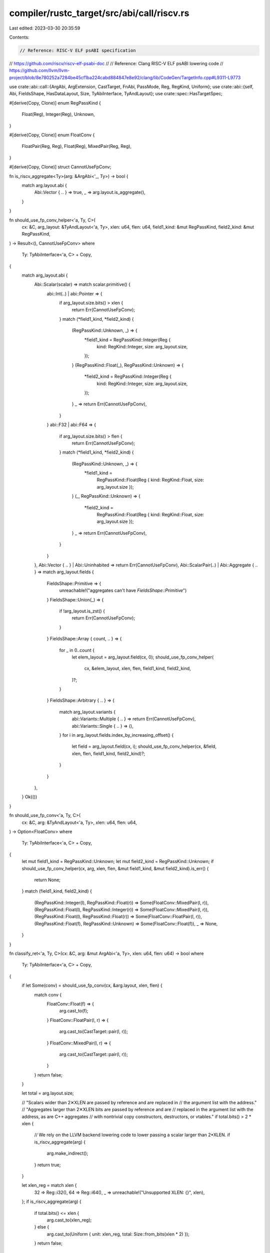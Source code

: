 compiler/rustc_target/src/abi/call/riscv.rs
===========================================

Last edited: 2023-03-30 20:35:59

Contents:

.. code-block:: rs

    // Reference: RISC-V ELF psABI specification
// https://github.com/riscv/riscv-elf-psabi-doc
//
// Reference: Clang RISC-V ELF psABI lowering code
// https://github.com/llvm/llvm-project/blob/8e780252a7284be45cf1ba224cabd884847e8e92/clang/lib/CodeGen/TargetInfo.cpp#L9311-L9773

use crate::abi::call::{ArgAbi, ArgExtension, CastTarget, FnAbi, PassMode, Reg, RegKind, Uniform};
use crate::abi::{self, Abi, FieldsShape, HasDataLayout, Size, TyAbiInterface, TyAndLayout};
use crate::spec::HasTargetSpec;

#[derive(Copy, Clone)]
enum RegPassKind {
    Float(Reg),
    Integer(Reg),
    Unknown,
}

#[derive(Copy, Clone)]
enum FloatConv {
    FloatPair(Reg, Reg),
    Float(Reg),
    MixedPair(Reg, Reg),
}

#[derive(Copy, Clone)]
struct CannotUseFpConv;

fn is_riscv_aggregate<Ty>(arg: &ArgAbi<'_, Ty>) -> bool {
    match arg.layout.abi {
        Abi::Vector { .. } => true,
        _ => arg.layout.is_aggregate(),
    }
}

fn should_use_fp_conv_helper<'a, Ty, C>(
    cx: &C,
    arg_layout: &TyAndLayout<'a, Ty>,
    xlen: u64,
    flen: u64,
    field1_kind: &mut RegPassKind,
    field2_kind: &mut RegPassKind,
) -> Result<(), CannotUseFpConv>
where
    Ty: TyAbiInterface<'a, C> + Copy,
{
    match arg_layout.abi {
        Abi::Scalar(scalar) => match scalar.primitive() {
            abi::Int(..) | abi::Pointer => {
                if arg_layout.size.bits() > xlen {
                    return Err(CannotUseFpConv);
                }
                match (*field1_kind, *field2_kind) {
                    (RegPassKind::Unknown, _) => {
                        *field1_kind = RegPassKind::Integer(Reg {
                            kind: RegKind::Integer,
                            size: arg_layout.size,
                        });
                    }
                    (RegPassKind::Float(_), RegPassKind::Unknown) => {
                        *field2_kind = RegPassKind::Integer(Reg {
                            kind: RegKind::Integer,
                            size: arg_layout.size,
                        });
                    }
                    _ => return Err(CannotUseFpConv),
                }
            }
            abi::F32 | abi::F64 => {
                if arg_layout.size.bits() > flen {
                    return Err(CannotUseFpConv);
                }
                match (*field1_kind, *field2_kind) {
                    (RegPassKind::Unknown, _) => {
                        *field1_kind =
                            RegPassKind::Float(Reg { kind: RegKind::Float, size: arg_layout.size });
                    }
                    (_, RegPassKind::Unknown) => {
                        *field2_kind =
                            RegPassKind::Float(Reg { kind: RegKind::Float, size: arg_layout.size });
                    }
                    _ => return Err(CannotUseFpConv),
                }
            }
        },
        Abi::Vector { .. } | Abi::Uninhabited => return Err(CannotUseFpConv),
        Abi::ScalarPair(..) | Abi::Aggregate { .. } => match arg_layout.fields {
            FieldsShape::Primitive => {
                unreachable!("aggregates can't have `FieldsShape::Primitive`")
            }
            FieldsShape::Union(_) => {
                if !arg_layout.is_zst() {
                    return Err(CannotUseFpConv);
                }
            }
            FieldsShape::Array { count, .. } => {
                for _ in 0..count {
                    let elem_layout = arg_layout.field(cx, 0);
                    should_use_fp_conv_helper(
                        cx,
                        &elem_layout,
                        xlen,
                        flen,
                        field1_kind,
                        field2_kind,
                    )?;
                }
            }
            FieldsShape::Arbitrary { .. } => {
                match arg_layout.variants {
                    abi::Variants::Multiple { .. } => return Err(CannotUseFpConv),
                    abi::Variants::Single { .. } => (),
                }
                for i in arg_layout.fields.index_by_increasing_offset() {
                    let field = arg_layout.field(cx, i);
                    should_use_fp_conv_helper(cx, &field, xlen, flen, field1_kind, field2_kind)?;
                }
            }
        },
    }
    Ok(())
}

fn should_use_fp_conv<'a, Ty, C>(
    cx: &C,
    arg: &TyAndLayout<'a, Ty>,
    xlen: u64,
    flen: u64,
) -> Option<FloatConv>
where
    Ty: TyAbiInterface<'a, C> + Copy,
{
    let mut field1_kind = RegPassKind::Unknown;
    let mut field2_kind = RegPassKind::Unknown;
    if should_use_fp_conv_helper(cx, arg, xlen, flen, &mut field1_kind, &mut field2_kind).is_err() {
        return None;
    }
    match (field1_kind, field2_kind) {
        (RegPassKind::Integer(l), RegPassKind::Float(r)) => Some(FloatConv::MixedPair(l, r)),
        (RegPassKind::Float(l), RegPassKind::Integer(r)) => Some(FloatConv::MixedPair(l, r)),
        (RegPassKind::Float(l), RegPassKind::Float(r)) => Some(FloatConv::FloatPair(l, r)),
        (RegPassKind::Float(f), RegPassKind::Unknown) => Some(FloatConv::Float(f)),
        _ => None,
    }
}

fn classify_ret<'a, Ty, C>(cx: &C, arg: &mut ArgAbi<'a, Ty>, xlen: u64, flen: u64) -> bool
where
    Ty: TyAbiInterface<'a, C> + Copy,
{
    if let Some(conv) = should_use_fp_conv(cx, &arg.layout, xlen, flen) {
        match conv {
            FloatConv::Float(f) => {
                arg.cast_to(f);
            }
            FloatConv::FloatPair(l, r) => {
                arg.cast_to(CastTarget::pair(l, r));
            }
            FloatConv::MixedPair(l, r) => {
                arg.cast_to(CastTarget::pair(l, r));
            }
        }
        return false;
    }

    let total = arg.layout.size;

    // "Scalars wider than 2✕XLEN are passed by reference and are replaced in
    // the argument list with the address."
    // "Aggregates larger than 2✕XLEN bits are passed by reference and are
    // replaced in the argument list with the address, as are C++ aggregates
    // with nontrivial copy constructors, destructors, or vtables."
    if total.bits() > 2 * xlen {
        // We rely on the LLVM backend lowering code to lower passing a scalar larger than 2*XLEN.
        if is_riscv_aggregate(arg) {
            arg.make_indirect();
        }
        return true;
    }

    let xlen_reg = match xlen {
        32 => Reg::i32(),
        64 => Reg::i64(),
        _ => unreachable!("Unsupported XLEN: {}", xlen),
    };
    if is_riscv_aggregate(arg) {
        if total.bits() <= xlen {
            arg.cast_to(xlen_reg);
        } else {
            arg.cast_to(Uniform { unit: xlen_reg, total: Size::from_bits(xlen * 2) });
        }
        return false;
    }

    // "When passed in registers, scalars narrower than XLEN bits are widened
    // according to the sign of their type up to 32 bits, then sign-extended to
    // XLEN bits."
    extend_integer_width(arg, xlen);
    false
}

fn classify_arg<'a, Ty, C>(
    cx: &C,
    arg: &mut ArgAbi<'a, Ty>,
    xlen: u64,
    flen: u64,
    is_vararg: bool,
    avail_gprs: &mut u64,
    avail_fprs: &mut u64,
) where
    Ty: TyAbiInterface<'a, C> + Copy,
{
    if !is_vararg {
        match should_use_fp_conv(cx, &arg.layout, xlen, flen) {
            Some(FloatConv::Float(f)) if *avail_fprs >= 1 => {
                *avail_fprs -= 1;
                arg.cast_to(f);
                return;
            }
            Some(FloatConv::FloatPair(l, r)) if *avail_fprs >= 2 => {
                *avail_fprs -= 2;
                arg.cast_to(CastTarget::pair(l, r));
                return;
            }
            Some(FloatConv::MixedPair(l, r)) if *avail_fprs >= 1 && *avail_gprs >= 1 => {
                *avail_gprs -= 1;
                *avail_fprs -= 1;
                arg.cast_to(CastTarget::pair(l, r));
                return;
            }
            _ => (),
        }
    }

    let total = arg.layout.size;
    let align = arg.layout.align.abi.bits();

    // "Scalars wider than 2✕XLEN are passed by reference and are replaced in
    // the argument list with the address."
    // "Aggregates larger than 2✕XLEN bits are passed by reference and are
    // replaced in the argument list with the address, as are C++ aggregates
    // with nontrivial copy constructors, destructors, or vtables."
    if total.bits() > 2 * xlen {
        // We rely on the LLVM backend lowering code to lower passing a scalar larger than 2*XLEN.
        if is_riscv_aggregate(arg) {
            arg.make_indirect();
        }
        if *avail_gprs >= 1 {
            *avail_gprs -= 1;
        }
        return;
    }

    let double_xlen_reg = match xlen {
        32 => Reg::i64(),
        64 => Reg::i128(),
        _ => unreachable!("Unsupported XLEN: {}", xlen),
    };

    let xlen_reg = match xlen {
        32 => Reg::i32(),
        64 => Reg::i64(),
        _ => unreachable!("Unsupported XLEN: {}", xlen),
    };

    if total.bits() > xlen {
        let align_regs = align > xlen;
        if is_riscv_aggregate(arg) {
            arg.cast_to(Uniform {
                unit: if align_regs { double_xlen_reg } else { xlen_reg },
                total: Size::from_bits(xlen * 2),
            });
        }
        if align_regs && is_vararg {
            *avail_gprs -= *avail_gprs % 2;
        }
        if *avail_gprs >= 2 {
            *avail_gprs -= 2;
        } else {
            *avail_gprs = 0;
        }
        return;
    } else if is_riscv_aggregate(arg) {
        arg.cast_to(xlen_reg);
        if *avail_gprs >= 1 {
            *avail_gprs -= 1;
        }
        return;
    }

    // "When passed in registers, scalars narrower than XLEN bits are widened
    // according to the sign of their type up to 32 bits, then sign-extended to
    // XLEN bits."
    if *avail_gprs >= 1 {
        extend_integer_width(arg, xlen);
        *avail_gprs -= 1;
    }
}

fn extend_integer_width<Ty>(arg: &mut ArgAbi<'_, Ty>, xlen: u64) {
    if let Abi::Scalar(scalar) = arg.layout.abi {
        if let abi::Int(i, _) = scalar.primitive() {
            // 32-bit integers are always sign-extended
            if i.size().bits() == 32 && xlen > 32 {
                if let PassMode::Direct(ref mut attrs) = arg.mode {
                    attrs.ext(ArgExtension::Sext);
                    return;
                }
            }
        }
    }

    arg.extend_integer_width_to(xlen);
}

pub fn compute_abi_info<'a, Ty, C>(cx: &C, fn_abi: &mut FnAbi<'a, Ty>)
where
    Ty: TyAbiInterface<'a, C> + Copy,
    C: HasDataLayout + HasTargetSpec,
{
    let flen = match &cx.target_spec().llvm_abiname[..] {
        "ilp32f" | "lp64f" => 32,
        "ilp32d" | "lp64d" => 64,
        _ => 0,
    };
    let xlen = cx.data_layout().pointer_size.bits();

    let mut avail_gprs = 8;
    let mut avail_fprs = 8;

    if !fn_abi.ret.is_ignore() && classify_ret(cx, &mut fn_abi.ret, xlen, flen) {
        avail_gprs -= 1;
    }

    for (i, arg) in fn_abi.args.iter_mut().enumerate() {
        if arg.is_ignore() {
            continue;
        }
        classify_arg(
            cx,
            arg,
            xlen,
            flen,
            i >= fn_abi.fixed_count as usize,
            &mut avail_gprs,
            &mut avail_fprs,
        );
    }
}


